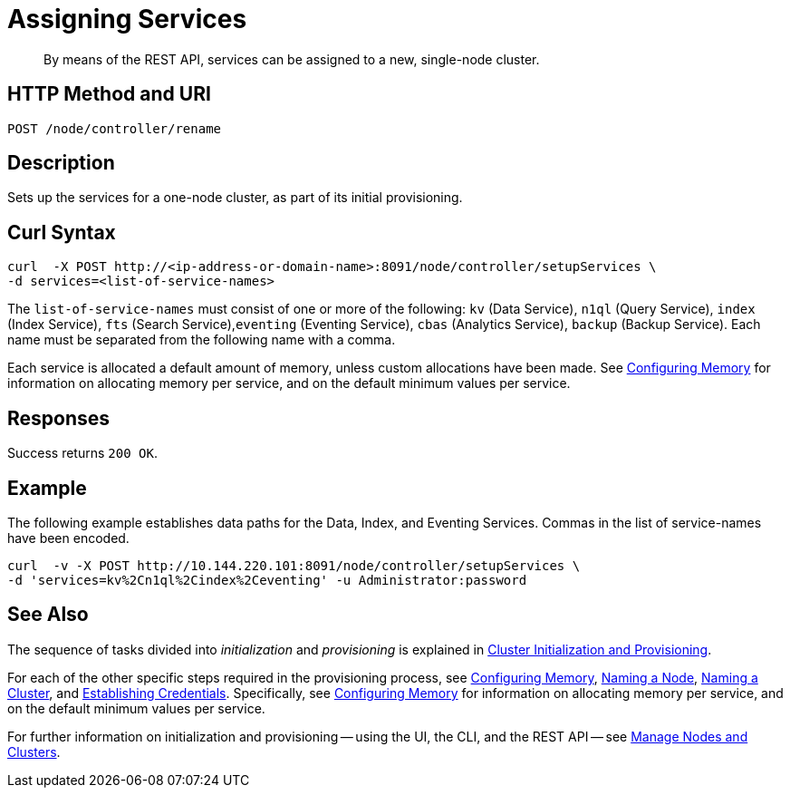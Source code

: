 = Assigning Services

:description: pass:q[By means of the REST API, services can be assigned to a new, single-node cluster.]
:page-topic-type: reference

[abstract]
{description}

[#http-method-and-uri]
== HTTP Method and URI

----
POST /node/controller/rename
----

[#description]
== Description

Sets up the services for a one-node cluster, as part of its initial provisioning.

== Curl Syntax

----
curl  -X POST http://<ip-address-or-domain-name>:8091/node/controller/setupServices \
-d services=<list-of-service-names>
----

The `list-of-service-names` must consist of one or more of the following: `kv` (Data Service), `n1ql` (Query Service), `index` (Index Service), `fts` (Search Service),`eventing` (Eventing Service), `cbas` (Analytics Service), `backup` (Backup Service).
Each name must be separated from the following name with a comma.

Each service is allocated a default amount of memory, unless custom allocations have been made.
See xref:rest-api:rest-configure-memory.adoc[Configuring Memory] for information on allocating memory per service, and on the default minimum values per service.

== Responses

Success returns `200 OK`.




== Example

The following example establishes data paths for the Data, Index, and Eventing Services.
Commas in the list of service-names have been encoded.

----
curl  -v -X POST http://10.144.220.101:8091/node/controller/setupServices \
-d 'services=kv%2Cn1ql%2Cindex%2Ceventing' -u Administrator:password
----

== See Also

The sequence of tasks divided into _initialization_ and _provisioning_ is explained in xref:rest-api:rest-cluster-init-and-provisioning.adoc[Cluster Initialization and Provisioning].

For each of the other specific steps required in the provisioning process, see xref:rest-api:rest-configure-memory.adoc[Configuring Memory], xref:rest-api:rest-name-node.adoc[Naming a Node], xref:rest-name-cluster.adoc[Naming a Cluster], and xref:rest-api:rest-establish-credentials.adoc[Establishing Credentials].
Specifically, see xref:rest-api:rest-configure-memory.adoc[Configuring Memory] for information on allocating memory per service, and on the default minimum values per service.

For further information on initialization and provisioning -- using the UI, the CLI, and the REST API -- see xref:manage:manage-nodes/node-management-overview.adoc[Manage Nodes and Clusters].
